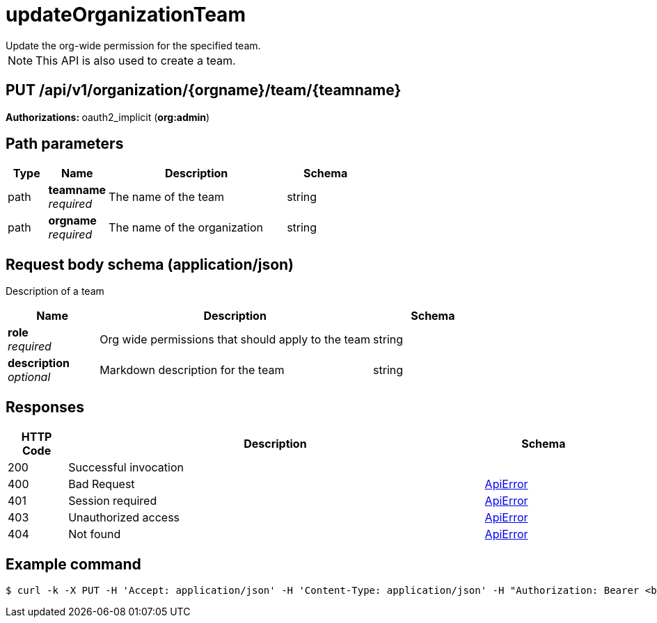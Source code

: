 :_mod-docs-content-type: REFERENCE


= updateOrganizationTeam
Update the org-wide permission for the specified team.

[NOTE]
====
This API is also used to create a team. 
====

[discrete]
== PUT /api/v1/organization/{orgname}/team/{teamname}



**Authorizations: **oauth2_implicit (**org:admin**)


[discrete]
== Path parameters

[options="header", width=100%, cols=".^2a,.^3a,.^9a,.^4a"]
|===
|Type|Name|Description|Schema
|path|**teamname** + 
_required_|The name of the team|string
|path|**orgname** + 
_required_|The name of the organization|string
|===


[discrete]
== Request body schema (application/json)

Description of a team

[options="header", width=100%, cols=".^3a,.^9a,.^4a"]
|===
|Name|Description|Schema
|**role** + 
_required_|Org wide permissions that should apply to the team|string
|**description** + 
_optional_|Markdown description for the team|string
|===


[discrete]
== Responses

[options="header", width=100%, cols=".^2a,.^14a,.^4a"]
|===
|HTTP Code|Description|Schema
|200|Successful invocation|
|400|Bad Request|&lt;&lt;_apierror,ApiError&gt;&gt;
|401|Session required|&lt;&lt;_apierror,ApiError&gt;&gt;
|403|Unauthorized access|&lt;&lt;_apierror,ApiError&gt;&gt;
|404|Not found|&lt;&lt;_apierror,ApiError&gt;&gt;
|===

[discrete]
== Example command

[source,terminal]
----
$ curl -k -X PUT -H 'Accept: application/json' -H 'Content-Type: application/json' -H "Authorization: Bearer <bearer_token>"  --data '{"role": "creator"}' https://<quay-server.example.com>/api/v1/organization/<organization_name>/team/<team_name>
----